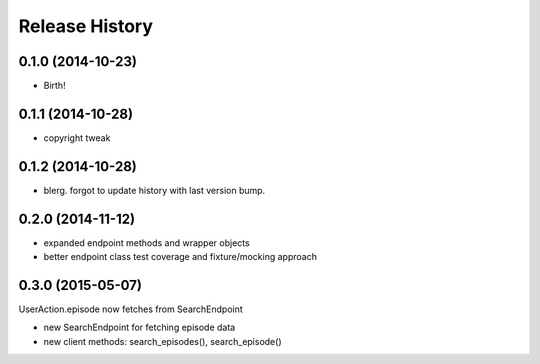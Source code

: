 .. :changelog:

Release History
---------------

0.1.0 (2014-10-23)
++++++++++++++++++

* Birth!

0.1.1 (2014-10-28)
++++++++++++++++++

* copyright tweak

0.1.2 (2014-10-28)
++++++++++++++++++

* blerg. forgot to update history with last version bump.

0.2.0 (2014-11-12)
++++++++++++++++++

* expanded endpoint methods and wrapper objects
* better endpoint class test coverage and fixture/mocking approach

0.3.0 (2015-05-07)
++++++++++++++++++

UserAction.episode now fetches from SearchEndpoint

* new SearchEndpoint for fetching episode data
* new client methods: search_episodes(), search_episode()

